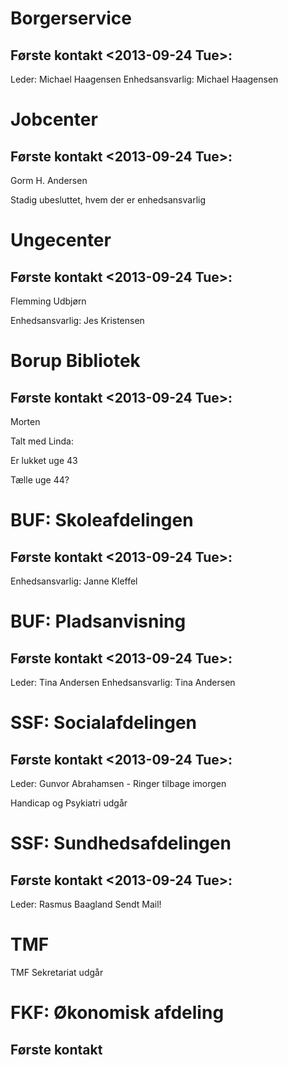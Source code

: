 * Borgerservice
** Første kontakt <2013-09-24 Tue>:
Leder: Michael Haagensen
Enhedsansvarlig: Michael Haagensen
* Jobcenter 
** Første kontakt <2013-09-24 Tue>:
Gorm H. Andersen

Stadig ubesluttet, hvem der er enhedsansvarlig

* Ungecenter
** Første kontakt <2013-09-24 Tue>: 
Flemming Udbjørn

Enhedsansvarlig: Jes Kristensen

* Borup Bibliotek
** Første kontakt <2013-09-24 Tue>:
Morten 

Talt med Linda:

Er lukket uge 43

Tælle uge 44?

* BUF: Skoleafdelingen
** Første kontakt <2013-09-24 Tue>:
Enhedsansvarlig: Janne Kleffel

* BUF: Pladsanvisning
** Første kontakt <2013-09-24 Tue>:
Leder: Tina Andersen
Enhedsansvarlig: Tina Andersen



* SSF: Socialafdelingen
** Første kontakt <2013-09-24 Tue>:
Leder: Gunvor Abrahamsen - Ringer tilbage imorgen

Handicap og Psykiatri udgår

* SSF: Sundhedsafdelingen
** Første kontakt <2013-09-24 Tue>:
Leder: Rasmus Baagland
Sendt Mail!

* TMF
TMF Sekretariat udgår



* FKF: Økonomisk afdeling
** Første kontakt

